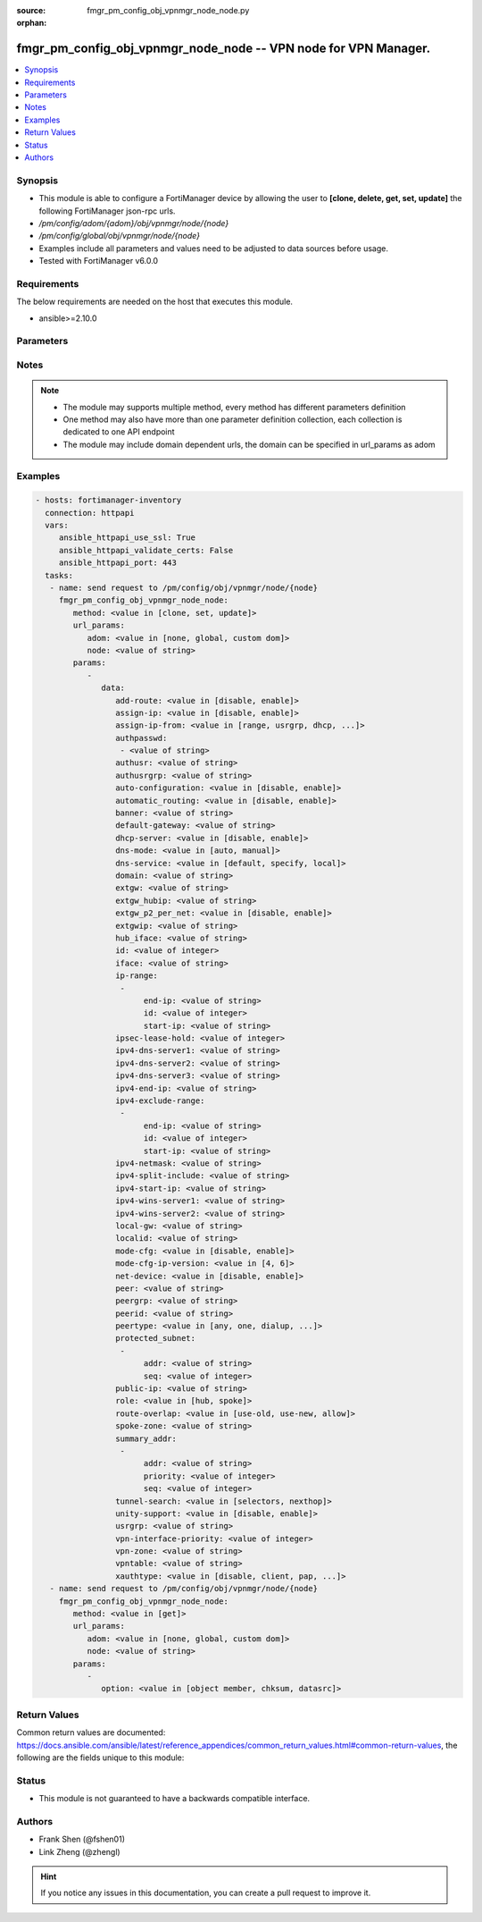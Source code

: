 :source: fmgr_pm_config_obj_vpnmgr_node_node.py

:orphan:

.. _fmgr_pm_config_obj_vpnmgr_node_node:

fmgr_pm_config_obj_vpnmgr_node_node -- VPN node for VPN Manager.
++++++++++++++++++++++++++++++++++++++++++++++++++++++++++++++++

.. versionadded:: 2.10

.. contents::
   :local:
   :depth: 1


Synopsis
--------

- This module is able to configure a FortiManager device by allowing the user to **[clone, delete, get, set, update]** the following FortiManager json-rpc urls.
- `/pm/config/adom/{adom}/obj/vpnmgr/node/{node}`
- `/pm/config/global/obj/vpnmgr/node/{node}`
- Examples include all parameters and values need to be adjusted to data sources before usage.
- Tested with FortiManager v6.0.0


Requirements
------------
The below requirements are needed on the host that executes this module.

- ansible>=2.10.0



Parameters
----------

.. raw:: html

 <ul>
 <li><span class="li-head">url_params</span> - parameters in url path <span class="li-normal">type: dict</span> <span class="li-required">required: true</span></li>
 <ul class="ul-self">
 <li><span class="li-head">adom</span> - the domain prefix <span class="li-normal">type: str</span> <span class="li-normal"> choices: none, global, custom dom</span></li>
 <li><span class="li-head">node</span> - the object name <span class="li-normal">type: str</span> </li>
 </ul>
 <li><span class="li-head">parameters for method: [clone, set, update]</span> - VPN node for VPN Manager. Must specify vpntable and scope member.</li>
 <ul class="ul-self">
 <li><span class="li-head">data</span> - No description for the parameter <span class="li-normal">type: dict</span> <ul class="ul-self">
 <li><span class="li-head">add-route</span> - No description for the parameter <span class="li-normal">type: str</span>  <span class="li-normal">choices: [disable, enable]</span> </li>
 <li><span class="li-head">assign-ip</span> - No description for the parameter <span class="li-normal">type: str</span>  <span class="li-normal">choices: [disable, enable]</span> </li>
 <li><span class="li-head">assign-ip-from</span> - No description for the parameter <span class="li-normal">type: str</span>  <span class="li-normal">choices: [range, usrgrp, dhcp, name]</span> </li>
 <li><span class="li-head">authpasswd</span> - No description for the parameter <span class="li-normal">type: array</span> <ul class="ul-self">
 <li><span class="li-head">{no-name}</span> - No description for the parameter <span class="li-normal">type: str</span> </li>
 </ul>
 <li><span class="li-head">authusr</span> - No description for the parameter <span class="li-normal">type: str</span> </li>
 <li><span class="li-head">authusrgrp</span> - No description for the parameter <span class="li-normal">type: str</span> </li>
 <li><span class="li-head">auto-configuration</span> - No description for the parameter <span class="li-normal">type: str</span>  <span class="li-normal">choices: [disable, enable]</span> </li>
 <li><span class="li-head">automatic_routing</span> - No description for the parameter <span class="li-normal">type: str</span>  <span class="li-normal">choices: [disable, enable]</span> </li>
 <li><span class="li-head">banner</span> - No description for the parameter <span class="li-normal">type: str</span> </li>
 <li><span class="li-head">default-gateway</span> - No description for the parameter <span class="li-normal">type: str</span> </li>
 <li><span class="li-head">dhcp-server</span> - No description for the parameter <span class="li-normal">type: str</span>  <span class="li-normal">choices: [disable, enable]</span> </li>
 <li><span class="li-head">dns-mode</span> - No description for the parameter <span class="li-normal">type: str</span>  <span class="li-normal">choices: [auto, manual]</span> </li>
 <li><span class="li-head">dns-service</span> - No description for the parameter <span class="li-normal">type: str</span>  <span class="li-normal">choices: [default, specify, local]</span> </li>
 <li><span class="li-head">domain</span> - No description for the parameter <span class="li-normal">type: str</span> </li>
 <li><span class="li-head">extgw</span> - No description for the parameter <span class="li-normal">type: str</span> </li>
 <li><span class="li-head">extgw_hubip</span> - No description for the parameter <span class="li-normal">type: str</span> </li>
 <li><span class="li-head">extgw_p2_per_net</span> - No description for the parameter <span class="li-normal">type: str</span>  <span class="li-normal">choices: [disable, enable]</span> </li>
 <li><span class="li-head">extgwip</span> - No description for the parameter <span class="li-normal">type: str</span> </li>
 <li><span class="li-head">hub_iface</span> - No description for the parameter <span class="li-normal">type: str</span> </li>
 <li><span class="li-head">id</span> - No description for the parameter <span class="li-normal">type: int</span> </li>
 <li><span class="li-head">iface</span> - No description for the parameter <span class="li-normal">type: str</span> </li>
 <li><span class="li-head">ip-range</span> - No description for the parameter <span class="li-normal">type: array</span> <ul class="ul-self">
 <li><span class="li-head">end-ip</span> - No description for the parameter <span class="li-normal">type: str</span> </li>
 <li><span class="li-head">id</span> - No description for the parameter <span class="li-normal">type: int</span> </li>
 <li><span class="li-head">start-ip</span> - No description for the parameter <span class="li-normal">type: str</span> </li>
 </ul>
 <li><span class="li-head">ipsec-lease-hold</span> - No description for the parameter <span class="li-normal">type: int</span> </li>
 <li><span class="li-head">ipv4-dns-server1</span> - No description for the parameter <span class="li-normal">type: str</span> </li>
 <li><span class="li-head">ipv4-dns-server2</span> - No description for the parameter <span class="li-normal">type: str</span> </li>
 <li><span class="li-head">ipv4-dns-server3</span> - No description for the parameter <span class="li-normal">type: str</span> </li>
 <li><span class="li-head">ipv4-end-ip</span> - No description for the parameter <span class="li-normal">type: str</span> </li>
 <li><span class="li-head">ipv4-exclude-range</span> - No description for the parameter <span class="li-normal">type: array</span> <ul class="ul-self">
 <li><span class="li-head">end-ip</span> - No description for the parameter <span class="li-normal">type: str</span> </li>
 <li><span class="li-head">id</span> - No description for the parameter <span class="li-normal">type: int</span> </li>
 <li><span class="li-head">start-ip</span> - No description for the parameter <span class="li-normal">type: str</span> </li>
 </ul>
 <li><span class="li-head">ipv4-netmask</span> - No description for the parameter <span class="li-normal">type: str</span> </li>
 <li><span class="li-head">ipv4-split-include</span> - No description for the parameter <span class="li-normal">type: str</span> </li>
 <li><span class="li-head">ipv4-start-ip</span> - No description for the parameter <span class="li-normal">type: str</span> </li>
 <li><span class="li-head">ipv4-wins-server1</span> - No description for the parameter <span class="li-normal">type: str</span> </li>
 <li><span class="li-head">ipv4-wins-server2</span> - No description for the parameter <span class="li-normal">type: str</span> </li>
 <li><span class="li-head">local-gw</span> - No description for the parameter <span class="li-normal">type: str</span> </li>
 <li><span class="li-head">localid</span> - No description for the parameter <span class="li-normal">type: str</span> </li>
 <li><span class="li-head">mode-cfg</span> - No description for the parameter <span class="li-normal">type: str</span>  <span class="li-normal">choices: [disable, enable]</span> </li>
 <li><span class="li-head">mode-cfg-ip-version</span> - No description for the parameter <span class="li-normal">type: str</span>  <span class="li-normal">choices: [4, 6]</span> </li>
 <li><span class="li-head">net-device</span> - No description for the parameter <span class="li-normal">type: str</span>  <span class="li-normal">choices: [disable, enable]</span> </li>
 <li><span class="li-head">peer</span> - No description for the parameter <span class="li-normal">type: str</span> </li>
 <li><span class="li-head">peergrp</span> - No description for the parameter <span class="li-normal">type: str</span> </li>
 <li><span class="li-head">peerid</span> - No description for the parameter <span class="li-normal">type: str</span> </li>
 <li><span class="li-head">peertype</span> - No description for the parameter <span class="li-normal">type: str</span>  <span class="li-normal">choices: [any, one, dialup, peer, peergrp]</span> </li>
 <li><span class="li-head">protected_subnet</span> - No description for the parameter <span class="li-normal">type: array</span> <ul class="ul-self">
 <li><span class="li-head">addr</span> - No description for the parameter <span class="li-normal">type: str</span> </li>
 <li><span class="li-head">seq</span> - No description for the parameter <span class="li-normal">type: int</span> </li>
 </ul>
 <li><span class="li-head">public-ip</span> - No description for the parameter <span class="li-normal">type: str</span> </li>
 <li><span class="li-head">role</span> - No description for the parameter <span class="li-normal">type: str</span>  <span class="li-normal">choices: [hub, spoke]</span> </li>
 <li><span class="li-head">route-overlap</span> - No description for the parameter <span class="li-normal">type: str</span>  <span class="li-normal">choices: [use-old, use-new, allow]</span> </li>
 <li><span class="li-head">spoke-zone</span> - No description for the parameter <span class="li-normal">type: str</span> </li>
 <li><span class="li-head">summary_addr</span> - No description for the parameter <span class="li-normal">type: array</span> <ul class="ul-self">
 <li><span class="li-head">addr</span> - No description for the parameter <span class="li-normal">type: str</span> </li>
 <li><span class="li-head">priority</span> - No description for the parameter <span class="li-normal">type: int</span> </li>
 <li><span class="li-head">seq</span> - No description for the parameter <span class="li-normal">type: int</span> </li>
 </ul>
 <li><span class="li-head">tunnel-search</span> - No description for the parameter <span class="li-normal">type: str</span>  <span class="li-normal">choices: [selectors, nexthop]</span> </li>
 <li><span class="li-head">unity-support</span> - No description for the parameter <span class="li-normal">type: str</span>  <span class="li-normal">choices: [disable, enable]</span> </li>
 <li><span class="li-head">usrgrp</span> - No description for the parameter <span class="li-normal">type: str</span> </li>
 <li><span class="li-head">vpn-interface-priority</span> - No description for the parameter <span class="li-normal">type: int</span> </li>
 <li><span class="li-head">vpn-zone</span> - No description for the parameter <span class="li-normal">type: str</span> </li>
 <li><span class="li-head">vpntable</span> - No description for the parameter <span class="li-normal">type: str</span> </li>
 <li><span class="li-head">xauthtype</span> - No description for the parameter <span class="li-normal">type: str</span>  <span class="li-normal">choices: [disable, client, pap, chap, auto]</span> </li>
 </ul>
 </ul>
 <li><span class="li-head">parameters for method: [delete]</span> - VPN node for VPN Manager. Must specify vpntable and scope member.</li>
 <ul class="ul-self">
 </ul>
 <li><span class="li-head">parameters for method: [get]</span> - VPN node for VPN Manager. Must specify vpntable and scope member.</li>
 <ul class="ul-self">
 <li><span class="li-head">option</span> - Set fetch option for the request. <span class="li-normal">type: str</span>  <span class="li-normal">choices: [object member, chksum, datasrc]</span> </li>
 </ul>
 </ul>






Notes
-----
.. note::

   - The module may supports multiple method, every method has different parameters definition

   - One method may also have more than one parameter definition collection, each collection is dedicated to one API endpoint

   - The module may include domain dependent urls, the domain can be specified in url_params as adom

Examples
--------

.. code-block:: yaml+jinja

 - hosts: fortimanager-inventory
   connection: httpapi
   vars:
      ansible_httpapi_use_ssl: True
      ansible_httpapi_validate_certs: False
      ansible_httpapi_port: 443
   tasks:
    - name: send request to /pm/config/obj/vpnmgr/node/{node}
      fmgr_pm_config_obj_vpnmgr_node_node:
         method: <value in [clone, set, update]>
         url_params:
            adom: <value in [none, global, custom dom]>
            node: <value of string>
         params:
            - 
               data: 
                  add-route: <value in [disable, enable]>
                  assign-ip: <value in [disable, enable]>
                  assign-ip-from: <value in [range, usrgrp, dhcp, ...]>
                  authpasswd: 
                   - <value of string>
                  authusr: <value of string>
                  authusrgrp: <value of string>
                  auto-configuration: <value in [disable, enable]>
                  automatic_routing: <value in [disable, enable]>
                  banner: <value of string>
                  default-gateway: <value of string>
                  dhcp-server: <value in [disable, enable]>
                  dns-mode: <value in [auto, manual]>
                  dns-service: <value in [default, specify, local]>
                  domain: <value of string>
                  extgw: <value of string>
                  extgw_hubip: <value of string>
                  extgw_p2_per_net: <value in [disable, enable]>
                  extgwip: <value of string>
                  hub_iface: <value of string>
                  id: <value of integer>
                  iface: <value of string>
                  ip-range: 
                   - 
                        end-ip: <value of string>
                        id: <value of integer>
                        start-ip: <value of string>
                  ipsec-lease-hold: <value of integer>
                  ipv4-dns-server1: <value of string>
                  ipv4-dns-server2: <value of string>
                  ipv4-dns-server3: <value of string>
                  ipv4-end-ip: <value of string>
                  ipv4-exclude-range: 
                   - 
                        end-ip: <value of string>
                        id: <value of integer>
                        start-ip: <value of string>
                  ipv4-netmask: <value of string>
                  ipv4-split-include: <value of string>
                  ipv4-start-ip: <value of string>
                  ipv4-wins-server1: <value of string>
                  ipv4-wins-server2: <value of string>
                  local-gw: <value of string>
                  localid: <value of string>
                  mode-cfg: <value in [disable, enable]>
                  mode-cfg-ip-version: <value in [4, 6]>
                  net-device: <value in [disable, enable]>
                  peer: <value of string>
                  peergrp: <value of string>
                  peerid: <value of string>
                  peertype: <value in [any, one, dialup, ...]>
                  protected_subnet: 
                   - 
                        addr: <value of string>
                        seq: <value of integer>
                  public-ip: <value of string>
                  role: <value in [hub, spoke]>
                  route-overlap: <value in [use-old, use-new, allow]>
                  spoke-zone: <value of string>
                  summary_addr: 
                   - 
                        addr: <value of string>
                        priority: <value of integer>
                        seq: <value of integer>
                  tunnel-search: <value in [selectors, nexthop]>
                  unity-support: <value in [disable, enable]>
                  usrgrp: <value of string>
                  vpn-interface-priority: <value of integer>
                  vpn-zone: <value of string>
                  vpntable: <value of string>
                  xauthtype: <value in [disable, client, pap, ...]>
    - name: send request to /pm/config/obj/vpnmgr/node/{node}
      fmgr_pm_config_obj_vpnmgr_node_node:
         method: <value in [get]>
         url_params:
            adom: <value in [none, global, custom dom]>
            node: <value of string>
         params:
            - 
               option: <value in [object member, chksum, datasrc]>



Return Values
-------------


Common return values are documented: https://docs.ansible.com/ansible/latest/reference_appendices/common_return_values.html#common-return-values, the following are the fields unique to this module:


.. raw:: html

 <ul>
 <li><span class="li-return"> return values for method: [clone, set, update]</span> </li>
 <ul class="ul-self">
 <li><span class="li-return">data</span>
 - No description for the parameter <span class="li-normal">type: dict</span> <ul class="ul-self">
 <li> <span class="li-return"> id </span> - No description for the parameter <span class="li-normal">type: int</span>  </li>
 </ul>
 <li><span class="li-return">status</span>
 - No description for the parameter <span class="li-normal">type: dict</span> <ul class="ul-self">
 <li> <span class="li-return"> code </span> - No description for the parameter <span class="li-normal">type: int</span>  </li>
 <li> <span class="li-return"> message </span> - No description for the parameter <span class="li-normal">type: str</span>  </li>
 </ul>
 <li><span class="li-return">url</span>
 - No description for the parameter <span class="li-normal">type: str</span>  <span class="li-normal">example: /pm/config/adom/{adom}/obj/vpnmgr/node/{node}</span>  </li>
 </ul>
 <li><span class="li-return"> return values for method: [delete]</span> </li>
 <ul class="ul-self">
 <li><span class="li-return">status</span>
 - No description for the parameter <span class="li-normal">type: dict</span> <ul class="ul-self">
 <li> <span class="li-return"> code </span> - No description for the parameter <span class="li-normal">type: int</span>  </li>
 <li> <span class="li-return"> message </span> - No description for the parameter <span class="li-normal">type: str</span>  </li>
 </ul>
 <li><span class="li-return">url</span>
 - No description for the parameter <span class="li-normal">type: str</span>  <span class="li-normal">example: /pm/config/adom/{adom}/obj/vpnmgr/node/{node}</span>  </li>
 </ul>
 <li><span class="li-return"> return values for method: [get]</span> </li>
 <ul class="ul-self">
 <li><span class="li-return">data</span>
 - No description for the parameter <span class="li-normal">type: dict</span> <ul class="ul-self">
 <li> <span class="li-return"> add-route </span> - No description for the parameter <span class="li-normal">type: str</span>  </li>
 <li> <span class="li-return"> assign-ip </span> - No description for the parameter <span class="li-normal">type: str</span>  </li>
 <li> <span class="li-return"> assign-ip-from </span> - No description for the parameter <span class="li-normal">type: str</span>  </li>
 <li> <span class="li-return"> authpasswd </span> - No description for the parameter <span class="li-normal">type: array</span> <ul class="ul-self">
 <li><span class="li-return">{no-name}</span> - No description for the parameter <span class="li-normal">type: str</span>  </li>
 </ul>
 <li> <span class="li-return"> authusr </span> - No description for the parameter <span class="li-normal">type: str</span>  </li>
 <li> <span class="li-return"> authusrgrp </span> - No description for the parameter <span class="li-normal">type: str</span>  </li>
 <li> <span class="li-return"> auto-configuration </span> - No description for the parameter <span class="li-normal">type: str</span>  </li>
 <li> <span class="li-return"> automatic_routing </span> - No description for the parameter <span class="li-normal">type: str</span>  </li>
 <li> <span class="li-return"> banner </span> - No description for the parameter <span class="li-normal">type: str</span>  </li>
 <li> <span class="li-return"> default-gateway </span> - No description for the parameter <span class="li-normal">type: str</span>  </li>
 <li> <span class="li-return"> dhcp-server </span> - No description for the parameter <span class="li-normal">type: str</span>  </li>
 <li> <span class="li-return"> dns-mode </span> - No description for the parameter <span class="li-normal">type: str</span>  </li>
 <li> <span class="li-return"> dns-service </span> - No description for the parameter <span class="li-normal">type: str</span>  </li>
 <li> <span class="li-return"> domain </span> - No description for the parameter <span class="li-normal">type: str</span>  </li>
 <li> <span class="li-return"> extgw </span> - No description for the parameter <span class="li-normal">type: str</span>  </li>
 <li> <span class="li-return"> extgw_hubip </span> - No description for the parameter <span class="li-normal">type: str</span>  </li>
 <li> <span class="li-return"> extgw_p2_per_net </span> - No description for the parameter <span class="li-normal">type: str</span>  </li>
 <li> <span class="li-return"> extgwip </span> - No description for the parameter <span class="li-normal">type: str</span>  </li>
 <li> <span class="li-return"> hub_iface </span> - No description for the parameter <span class="li-normal">type: str</span>  </li>
 <li> <span class="li-return"> id </span> - No description for the parameter <span class="li-normal">type: int</span>  </li>
 <li> <span class="li-return"> iface </span> - No description for the parameter <span class="li-normal">type: str</span>  </li>
 <li> <span class="li-return"> ip-range </span> - No description for the parameter <span class="li-normal">type: array</span> <ul class="ul-self">
 <li> <span class="li-return"> end-ip </span> - No description for the parameter <span class="li-normal">type: str</span>  </li>
 <li> <span class="li-return"> id </span> - No description for the parameter <span class="li-normal">type: int</span>  </li>
 <li> <span class="li-return"> start-ip </span> - No description for the parameter <span class="li-normal">type: str</span>  </li>
 </ul>
 <li> <span class="li-return"> ipsec-lease-hold </span> - No description for the parameter <span class="li-normal">type: int</span>  </li>
 <li> <span class="li-return"> ipv4-dns-server1 </span> - No description for the parameter <span class="li-normal">type: str</span>  </li>
 <li> <span class="li-return"> ipv4-dns-server2 </span> - No description for the parameter <span class="li-normal">type: str</span>  </li>
 <li> <span class="li-return"> ipv4-dns-server3 </span> - No description for the parameter <span class="li-normal">type: str</span>  </li>
 <li> <span class="li-return"> ipv4-end-ip </span> - No description for the parameter <span class="li-normal">type: str</span>  </li>
 <li> <span class="li-return"> ipv4-exclude-range </span> - No description for the parameter <span class="li-normal">type: array</span> <ul class="ul-self">
 <li> <span class="li-return"> end-ip </span> - No description for the parameter <span class="li-normal">type: str</span>  </li>
 <li> <span class="li-return"> id </span> - No description for the parameter <span class="li-normal">type: int</span>  </li>
 <li> <span class="li-return"> start-ip </span> - No description for the parameter <span class="li-normal">type: str</span>  </li>
 </ul>
 <li> <span class="li-return"> ipv4-netmask </span> - No description for the parameter <span class="li-normal">type: str</span>  </li>
 <li> <span class="li-return"> ipv4-split-include </span> - No description for the parameter <span class="li-normal">type: str</span>  </li>
 <li> <span class="li-return"> ipv4-start-ip </span> - No description for the parameter <span class="li-normal">type: str</span>  </li>
 <li> <span class="li-return"> ipv4-wins-server1 </span> - No description for the parameter <span class="li-normal">type: str</span>  </li>
 <li> <span class="li-return"> ipv4-wins-server2 </span> - No description for the parameter <span class="li-normal">type: str</span>  </li>
 <li> <span class="li-return"> local-gw </span> - No description for the parameter <span class="li-normal">type: str</span>  </li>
 <li> <span class="li-return"> localid </span> - No description for the parameter <span class="li-normal">type: str</span>  </li>
 <li> <span class="li-return"> mode-cfg </span> - No description for the parameter <span class="li-normal">type: str</span>  </li>
 <li> <span class="li-return"> mode-cfg-ip-version </span> - No description for the parameter <span class="li-normal">type: str</span>  </li>
 <li> <span class="li-return"> net-device </span> - No description for the parameter <span class="li-normal">type: str</span>  </li>
 <li> <span class="li-return"> peer </span> - No description for the parameter <span class="li-normal">type: str</span>  </li>
 <li> <span class="li-return"> peergrp </span> - No description for the parameter <span class="li-normal">type: str</span>  </li>
 <li> <span class="li-return"> peerid </span> - No description for the parameter <span class="li-normal">type: str</span>  </li>
 <li> <span class="li-return"> peertype </span> - No description for the parameter <span class="li-normal">type: str</span>  </li>
 <li> <span class="li-return"> protected_subnet </span> - No description for the parameter <span class="li-normal">type: array</span> <ul class="ul-self">
 <li> <span class="li-return"> addr </span> - No description for the parameter <span class="li-normal">type: str</span>  </li>
 <li> <span class="li-return"> seq </span> - No description for the parameter <span class="li-normal">type: int</span>  </li>
 </ul>
 <li> <span class="li-return"> public-ip </span> - No description for the parameter <span class="li-normal">type: str</span>  </li>
 <li> <span class="li-return"> role </span> - No description for the parameter <span class="li-normal">type: str</span>  </li>
 <li> <span class="li-return"> route-overlap </span> - No description for the parameter <span class="li-normal">type: str</span>  </li>
 <li> <span class="li-return"> spoke-zone </span> - No description for the parameter <span class="li-normal">type: str</span>  </li>
 <li> <span class="li-return"> summary_addr </span> - No description for the parameter <span class="li-normal">type: array</span> <ul class="ul-self">
 <li> <span class="li-return"> addr </span> - No description for the parameter <span class="li-normal">type: str</span>  </li>
 <li> <span class="li-return"> priority </span> - No description for the parameter <span class="li-normal">type: int</span>  </li>
 <li> <span class="li-return"> seq </span> - No description for the parameter <span class="li-normal">type: int</span>  </li>
 </ul>
 <li> <span class="li-return"> tunnel-search </span> - No description for the parameter <span class="li-normal">type: str</span>  </li>
 <li> <span class="li-return"> unity-support </span> - No description for the parameter <span class="li-normal">type: str</span>  </li>
 <li> <span class="li-return"> usrgrp </span> - No description for the parameter <span class="li-normal">type: str</span>  </li>
 <li> <span class="li-return"> vpn-interface-priority </span> - No description for the parameter <span class="li-normal">type: int</span>  </li>
 <li> <span class="li-return"> vpn-zone </span> - No description for the parameter <span class="li-normal">type: str</span>  </li>
 <li> <span class="li-return"> vpntable </span> - No description for the parameter <span class="li-normal">type: str</span>  </li>
 <li> <span class="li-return"> xauthtype </span> - No description for the parameter <span class="li-normal">type: str</span>  </li>
 </ul>
 <li><span class="li-return">status</span>
 - No description for the parameter <span class="li-normal">type: dict</span> <ul class="ul-self">
 <li> <span class="li-return"> code </span> - No description for the parameter <span class="li-normal">type: int</span>  </li>
 <li> <span class="li-return"> message </span> - No description for the parameter <span class="li-normal">type: str</span>  </li>
 </ul>
 <li><span class="li-return">url</span>
 - No description for the parameter <span class="li-normal">type: str</span>  <span class="li-normal">example: /pm/config/adom/{adom}/obj/vpnmgr/node/{node}</span>  </li>
 </ul>
 </ul>





Status
------

- This module is not guaranteed to have a backwards compatible interface.


Authors
-------

- Frank Shen (@fshen01)
- Link Zheng (@zhengl)


.. hint::

    If you notice any issues in this documentation, you can create a pull request to improve it.




